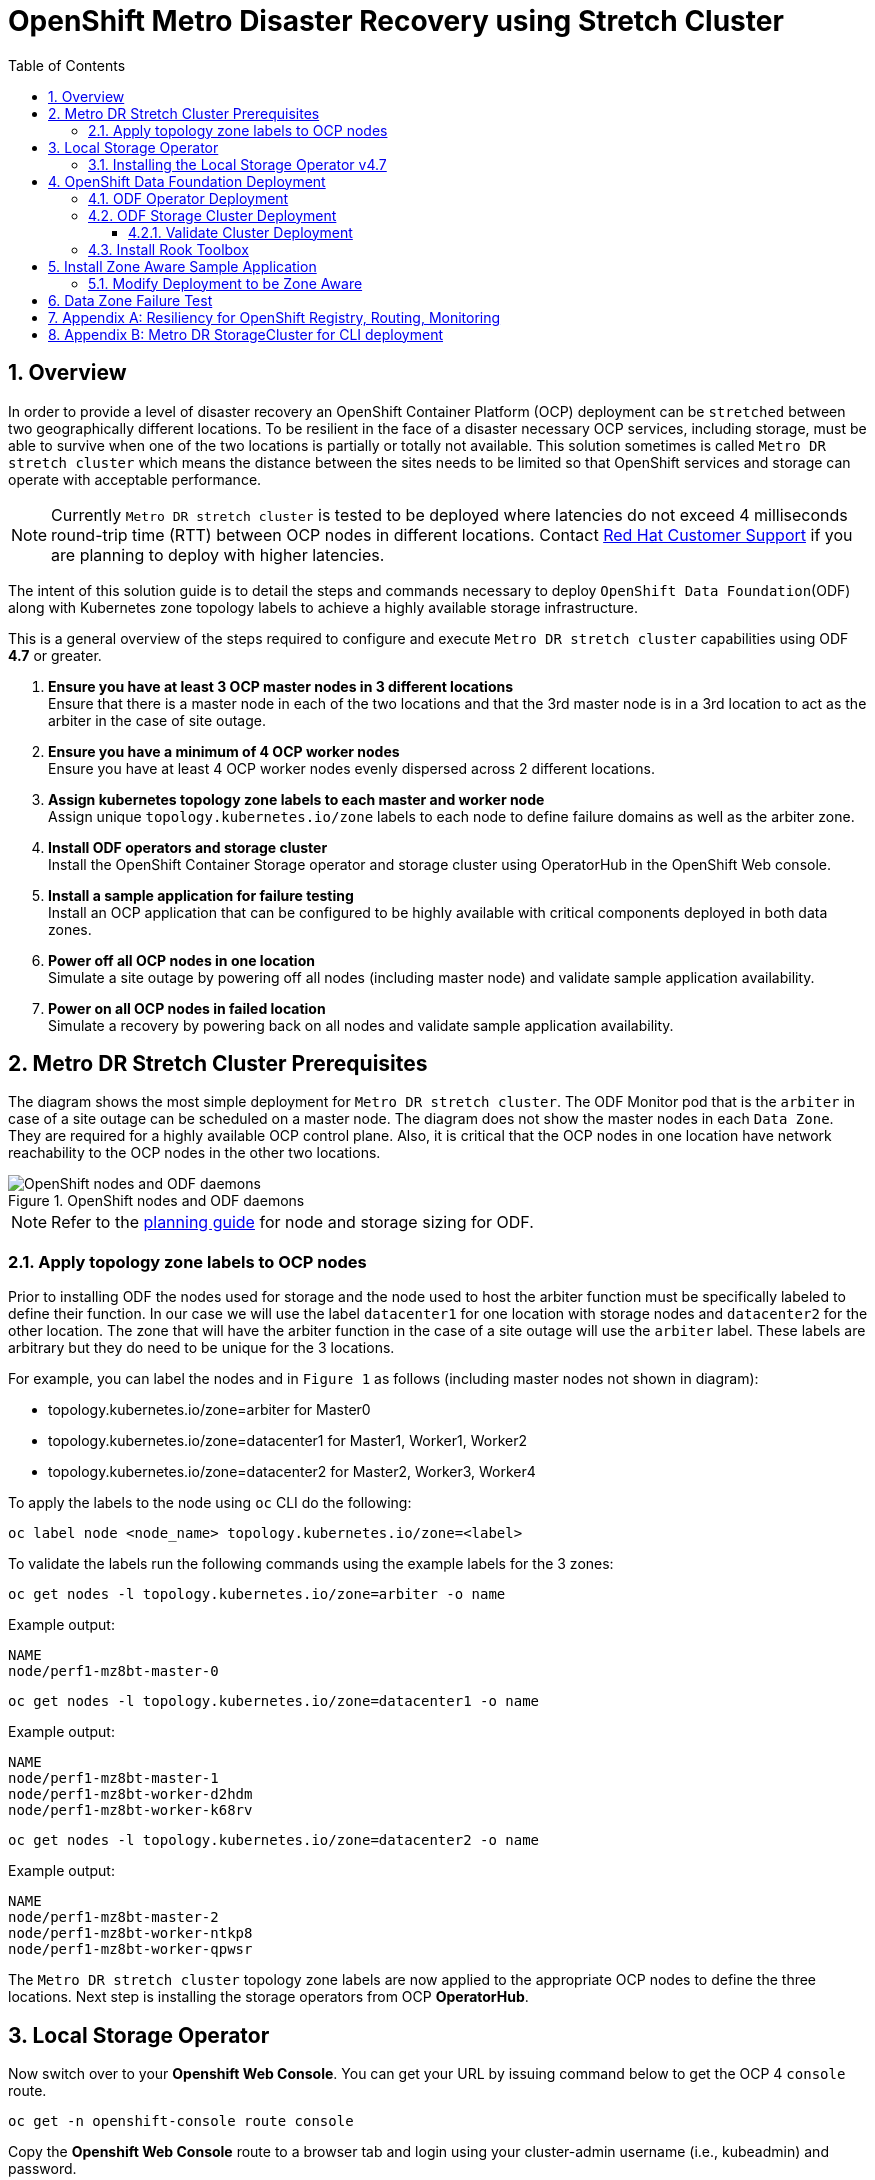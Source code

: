 = OpenShift Metro Disaster Recovery using Stretch Cluster
:toc:
:toclevels: 4
:icons: font
:source-language: shell
:numbered:
// Activate experimental attribute for Keyboard Shortcut keys
:experimental:
:source-highlighter: pygments
:hide-uri-scheme:

== Overview

In order to provide a level of disaster recovery an OpenShift Container Platform (OCP) deployment can be `stretched` between two geographically different locations. To be resilient in the face of a disaster necessary OCP services, including storage, must be able to survive when one of the two locations is partially or totally not available. This solution sometimes is called `Metro DR stretch cluster` which means the distance between the sites needs to be limited so that OpenShift services and storage can operate with acceptable performance.

NOTE: Currently `Metro DR stretch cluster` is tested to be deployed where latencies do not exceed 4 milliseconds round-trip time (RTT) between OCP nodes in different locations. Contact https://access.redhat.com/support[Red Hat Customer Support] if you are planning to deploy with higher latencies.

The intent of this solution guide is to detail the steps and commands necessary to deploy `OpenShift Data Foundation`(ODF) along with Kubernetes zone topology labels to achieve a highly available storage infrastructure.

This is a general overview of the steps required to configure and execute `Metro DR stretch cluster` capabilities using ODF *4.7* or greater.

[start=1]
. *Ensure you have at least 3 OCP master nodes in 3 different locations* +
Ensure that there is a master node in each of the two locations and that the 3rd master node is in a 3rd location to act as the arbiter in the case of site outage.
. *Ensure you have a minimum of 4 OCP worker nodes* +
Ensure you have at least 4 OCP worker nodes evenly dispersed across 2 different locations.
. *Assign kubernetes topology zone labels to each master and worker node* +
Assign unique `topology.kubernetes.io/zone` labels to each node to define failure domains as well as the arbiter zone.
. *Install ODF operators and storage cluster* +
Install the OpenShift Container Storage operator and storage cluster using OperatorHub in the OpenShift Web console.
. *Install a sample application for failure testing* +
Install an OCP application that can be configured to be highly available with critical components deployed in both data zones.
. *Power off all OCP nodes in one location* +
Simulate a site outage by powering off all nodes (including master node) and validate sample application availability.
. *Power on all OCP nodes in failed location* +
Simulate a recovery by powering back on all nodes and validate sample application availability.

== Metro DR Stretch Cluster Prerequisites 

The diagram shows the most simple deployment for `Metro DR stretch cluster`. The ODF Monitor pod that is the `arbiter` in case of a site outage can be scheduled on a master node. The diagram does not show the master nodes in each `Data Zone`. They are required for a highly available OCP control plane. Also, it is critical that the OCP nodes in one location have network reachability to the OCP nodes in the other two locations. 

.OpenShift nodes and ODF daemons
image::OCS4-metrodr-zones.png[OpenShift nodes and ODF daemons]

NOTE: Refer to the https://access.redhat.com/documentation/en-us/red_hat_openshift_container_storage/4.7/html/planning_your_deployment/index[planning guide] for node and storage sizing for ODF.

=== Apply topology zone labels to OCP nodes

Prior to installing ODF the nodes used for storage and the node used to host the arbiter function must be specifically labeled to define their function. In our case we will use the label `datacenter1` for one location with storage nodes and `datacenter2` for the other location. The zone that will have the arbiter function in the case of a site outage will use the `arbiter` label. These labels are arbitrary but they do need to be unique for the 3 locations.

For example, you can label the nodes and in `Figure 1` as follows (including master nodes not shown in diagram):

* topology.kubernetes.io/zone=arbiter for Master0
* topology.kubernetes.io/zone=datacenter1 for Master1, Worker1, Worker2
* topology.kubernetes.io/zone=datacenter2 for Master2, Worker3, Worker4

To apply the labels to the node using `oc` CLI do the following: 
----
oc label node <node_name> topology.kubernetes.io/zone=<label>
----

To validate the labels run the following commands using the example labels for the 3 zones:

[source,role="execute"]
----
oc get nodes -l topology.kubernetes.io/zone=arbiter -o name
----
.Example output:
----
NAME
node/perf1-mz8bt-master-0
----

[source,role="execute"]
----
oc get nodes -l topology.kubernetes.io/zone=datacenter1 -o name
----
.Example output:
----
NAME
node/perf1-mz8bt-master-1
node/perf1-mz8bt-worker-d2hdm
node/perf1-mz8bt-worker-k68rv
----

[source,role="execute"]
----
oc get nodes -l topology.kubernetes.io/zone=datacenter2 -o name
----
.Example output:
----
NAME
node/perf1-mz8bt-master-2
node/perf1-mz8bt-worker-ntkp8
node/perf1-mz8bt-worker-qpwsr
----

The `Metro DR stretch cluster` topology zone labels are now applied to the appropriate OCP nodes to define the three locations. Next step is installing the storage operators from OCP *OperatorHub*.

== Local Storage Operator

Now switch over to your *Openshift Web Console*. You can get your URL by
issuing command below to get the OCP 4 `console` route.

[source,role="execute"]
----
oc get -n openshift-console route console
----

Copy the *Openshift Web Console* route to a browser tab and login using your cluster-admin username (i.e., kubeadmin) and password.

=== Installing the Local Storage Operator v4.7

Once you are logged in, navigate to the *Operators* -> *OperatorHub* menu.

.OCP OperatorHub
image::OCS-OCP-OperatorHub.png[OCP OperatorHub]

Now type `local storage` in the *Filter by _keyword..._* box.

.OCP OperatorHub filter on OpenShift Data Foundation Operator
image::OCS4-OCP-OperatorHub-LSOFilter.png[OCP OperatorHub Filter]

Select `Local Storage` and then select *Install*.

.OCP OperatorHub Install OpenShift Data Foundation
image::OCS4-4.7-OCP4-OperatorHub-LSOInstall.png[OCP OperatorHub Install]

On the next screen make sure the settings are as shown in this figure.

.OCP Subscribe to OpenShift Data Foundation
image::OCS4-4.7-OCP4-OperatorHub-LSOSubscribe.png[OCP OperatorHub Subscribe]

Click `Install`.

Verify the Local Storage Operator deployment is successful.

[source,role="execute"]
....
oc get csv,pod -n openshift-local-storage
....
.Example output
----
NAME                                                                                      DISPLAY         VERSION                 REPLACES   PHASE
clusterserviceversion.operators.coreos.com/local-storage-operator.4.7.0-202103270130.p0   Local Storage   4.7.0-202103270130.p0              Succeeded

NAME                                          READY   STATUS    RESTARTS   AGE
pod/local-storage-operator-5879cf9565-r5s7k   1/1     Running   0          31s
----

IMPORTANT: Do not proceed with the next instructions until the Local Storage Operator is deployed successfully.

== OpenShift Data Foundation Deployment

In this section you will be installing ODF and enabling `arbiter` mode. For instruction specific to you environment reference https://access.redhat.com/documentation/en-us/red_hat_openshift_container_storage/4.7/[ODF documentation]. 

NOTE: Currently the `Metro DR stretch cluster` solution is only designed for use on VMware and Bare Metal servers.

The following will be installed:

- The ODF Operator (OCS Operator in OCP Web console)
- All other ODF resources (Ceph Pods, NooBaa Pods, StorageClasses)

=== ODF Operator Deployment

Start with creating the `openshift-storage` namespace.

[source,role="execute"]
----
oc create namespace openshift-storage
----

You must add the monitoring label to this namespace. This is required to get
prometheus metrics and alerts for the OCP storage dashboards. To label the
`openshift-storage` namespace use the following command:

[source,role="execute"]
----
oc label namespace openshift-storage "openshift.io/cluster-monitoring=true"
----

NOTE: The creation of the `openshift-storage` namespace, and the monitoring
label added to this namespace, can also be done during the OCS operator
installation using the *Openshift Web Console*.

Navigate to the *Operators* -> *OperatorHub* menu again.

.OCP OperatorHub
image::OCS-OCP-OperatorHub.png[OCP OperatorHub]

Now type `openshift container storage` in the *Filter by _keyword..._* box.

.OCP OperatorHub filter on OpenShift Data Foundation Operator
image::OCS4-4.7-OCP-OperatorHub-Filter.png[OCP OperatorHub Filter]

Select `OpenShift Data Foundation Operator` and then select *Install*.

.OCP OperatorHub Install OpenShift Data Foundation
image::OCS4-4.7-OCP4-OperatorHub-Install.png[OCP OperatorHub Install]

On the next screen make sure the settings are as shown in this figure.

.OCP Subscribe to OpenShift Data Foundation
image::OCS4-4.7-OCP4-OperatorHub-Subscribe.png[OCP OperatorHub Subscribe]

Click `Install`.

Now you can go back to your terminal window to check the progress of the
installation. Verify the operator is deployed successfully.

[source,role="execute"]
....
oc get pods,csv -n openshift-storage
....
.Example output
----
NAME                                        READY   STATUS    RESTARTS   AGE
pod/noobaa-operator-746ddfc79-fcrfz         1/1     Running   0          33s
pod/ocs-metrics-exporter-54b6d689f8-ltxvp   1/1     Running   0          32s
pod/ocs-operator-5bcdd97ff4-rgn7f           1/1     Running   0          33s
pod/rook-ceph-operator-7dd585bd97-sldkk     1/1     Running   0          33s

NAME                                                             DISPLAY                       VERSION        REPLACES   PHASE
clusterserviceversion.operators.coreos.com/ocs-operator.v4.7.0   OpenShift Container Storage   4.7.0                   Succeeded
----

CAUTION: Reaching this status shows that the installation of your operator was successful. Reaching this state can take several minutes.

=== ODF Storage Cluster Deployment

Navigate to the *Operators* -> *Installed Operators* menu.

.Locate ODF Operator
image::OCS4-4.7-OCP-InstalledOperators.png[OCP OperatorHub]

Click on `Storage Cluster` as indicated in the graphic above.

.ODF Storage Cluster
image::OCS4-4.7-OCP-CreateStorageCluster.png[ODF Storage Cluster]

Click on `Create Storage Cluster` on the far right side.

Select the *Internal - Attached Devices* deployment option.

.Select LSO Based Cluster
image::OCS4-4.7-OCP4-InternalAttached.png[LSO Based Cluster]

Provide storage cluster details.

.LSO Discovery Parameters
image::OCS4-4.7-OCP4-StorageClusterDetailsNew.png[LSO Discovery Parameters]

Click *Next* at the bottom of the screen.

.LSO LocalVolumeSet and Storage Class Configuration
image::OCS4-4.7-OCP4-StorageClusterLSOConfiguration.png[LSO Configuration Parameters]

Enter the desired configuration for your Local Storage Operator and click `Next`.

.LSO Storage Class Confirmation
image::OCS4-4.7-OCP4-StorageClusterLSOStorageClass.png[LSO Storage Class Confirmation]

Click `Yes` when asked to confirm the storage class creation.

IMPORTANT: The local storage (LSO) configuration will take a few minute. Please be patient.

Next check the `Enable arbiter` checkbox. Select the correct topology zone
that is to receive the Arbiter Monitor. The zone label is `arbiter` in this case.

.ODF Arbiter Mode Configuration
image::OCS4-4.7-OCP4-StorageClusterArbiterScreenNew.png[Arbiter Mode Selection]

Select the LSO storage class you created as illustrated in the screen capture. Then click `Next`.

.ODF Storage Class Select
image::OCS4-4.7-OCP4-ClassArbiterScreen.png[ODF Storage Class Select]

When asked if you want to enable encryption just click *Next* again.

NOTE: You can combine cluster wide encryption with Arbiter mode during a real deployment.
It is not the topic of this particular exercise.

Review parameters and create the cluster.

.Review Cluster Parameters
image::OCS4-4.7-OCP4-StorageClusterReviewNew.png[Review Cluster Parameters]

Click *Create* at the bottom of the `Review storage cluster` window.

==== Validate Cluster Deployment

Wait for your storage cluster to become operational. Do these steps to validate successful installation.

[source,role="execute"]
....
oc get cephcluster -n openshift-storage
....
.Example output
----
NAME                             DATADIRHOSTPATH   MONCOUNT   AGE     PHASE   MESSAGE                        HEALTH
ocs-storagecluster-cephcluster   /var/lib/rook     5          4m55s   Ready   Cluster created successfully   HEALTH_OK
----

[source,role="execute"]
....
oc get pods -n openshift-storage
....
.Example output
----
NAME                                                              READY   STATUS      RESTARTS   AGE
csi-cephfsplugin-28n69                                            3/3     Running     0          5m34s
csi-cephfsplugin-5qfrr                                            3/3     Running     0          5m34s
csi-cephfsplugin-provisioner-6976556bd7-5nvzz                     6/6     Running     0          5m34s
csi-cephfsplugin-provisioner-6976556bd7-z2g7w                     6/6     Running     0          5m34s
csi-cephfsplugin-qwzbs                                            3/3     Running     0          5m34s
csi-cephfsplugin-wrrm5                                            3/3     Running     0          5m34s
csi-rbdplugin-44bxs                                               3/3     Running     0          5m35s
csi-rbdplugin-lzc2x                                               3/3     Running     0          5m35s
csi-rbdplugin-mdm4n                                               3/3     Running     0          5m35s
csi-rbdplugin-provisioner-6b8557bd8b-54kvr                        6/6     Running     0          5m35s
csi-rbdplugin-provisioner-6b8557bd8b-k24sd                        6/6     Running     0          5m35s
csi-rbdplugin-v66cl                                               3/3     Running     0          5m35s
noobaa-core-0                                                     1/1     Running     0          2m23s
noobaa-db-pg-0                                                    1/1     Running     0          2m23s
noobaa-endpoint-cf67f6789-tlmmg                                   1/1     Running     0          43s
noobaa-operator-746ddfc79-fcrfz                                   1/1     Running     0          66m
ocs-metrics-exporter-54b6d689f8-ltxvp                             1/1     Running     0          66m
ocs-operator-5bcdd97ff4-rgn7f                                     1/1     Running     0          66m
rook-ceph-crashcollector-ip-10-0-137-183-5859f89db8-56tzl         1/1     Running     0          4m20s
rook-ceph-crashcollector-ip-10-0-148-220-66d4b9868d-wpdgz         1/1     Running     0          4m37s
rook-ceph-crashcollector-ip-10-0-168-114-6dc89c87d8-l2ckg         1/1     Running     0          4m52s
rook-ceph-crashcollector-ip-10-0-172-31-58dd45f7b9-wfjjv          1/1     Running     0          5m8s
rook-ceph-crashcollector-ip-10-0-212-112-67bcbb8949-vpn6h         1/1     Running     0          4m5s
rook-ceph-mds-ocs-storagecluster-cephfilesystem-a-64f7cb6dhb68v   2/2     Running     0          2m4s
rook-ceph-mds-ocs-storagecluster-cephfilesystem-b-96fd85c5vcbhn   2/2     Running     0          2m3s
rook-ceph-mgr-a-55f6d78b6b-9nvzr                                  2/2     Running     0          3m4s
rook-ceph-mon-a-599568d496-cqfxb                                  2/2     Running     0          5m9s
rook-ceph-mon-b-5b56c99655-m69s2                                  2/2     Running     0          4m52s
rook-ceph-mon-c-5854699cbd-76lrv                                  2/2     Running     0          4m37s
rook-ceph-mon-d-765776ccfc-46qpn                                  2/2     Running     0          4m20s
rook-ceph-mon-e-6bdd6d6bb8-wxwkf                                  2/2     Running     0          4m5s
rook-ceph-operator-7dd585bd97-sldkk                               1/1     Running     0          66m
rook-ceph-osd-0-d75955974-qk5l9                                   2/2     Running     0          2m43s
rook-ceph-osd-1-7f886fd54-bgjzp                                   2/2     Running     0          2m42s
rook-ceph-osd-2-546d7986d-n52px                                   2/2     Running     0          2m42s
rook-ceph-osd-3-666b86f659-sln5d                                  2/2     Running     0          2m34s
rook-ceph-osd-prepare-ocs-deviceset-localblock-0-data-0ptfjctn6   0/1     Completed   0          3m3s
rook-ceph-osd-prepare-ocs-deviceset-localblock-1-data-0ffsr9kf5   0/1     Completed   0          3m2s
rook-ceph-osd-prepare-ocs-deviceset-localblock-2-data-0mzrl7rrl   0/1     Completed   0          3m2s
rook-ceph-osd-prepare-ocs-deviceset-localblock-3-data-0j7md76tl   0/1     Completed   0          3m1s
----

=== Install Rook Toolbox

Deploy the `rook-ceph-tool` pod.

[source,role="execute"]
----
oc patch ODFInitialization ocsinit -n openshift-storage --type json --patch  '[{ "op": "replace", "path": "/spec/enableCephTools", "value": true }]'
----

Establish a remote shell to the toolbox pod.

[source,role="execute"]
----
TOOLS_POD=$(oc get pods -n openshift-storage -l app=rook-ceph-tools -o name)
oc rsh -n openshift-storage $TOOLS_POD ceph status
----

Run `ceph status` and `ceph osd tree` to see that status of the cluster.

.Example output
----
  cluster:
    id:     5f83a66c-3454-474f-9745-8205f01ea504
    health: HEALTH_OK

  services:
    mon: 5 daemons, quorum a,b,c,d,e (age 4m)
    mgr: a(active, since 4m)
    mds: ocs-storagecluster-cephfilesystem:1 {0=ocs-storagecluster-cephfilesystem-a=up:active} 1 up:standby-replay
    osd: 4 osds: 4 up (since 4m), 4 in (since 4m)

  task status:
    scrub status:
        mds.ocs-storagecluster-cephfilesystem-a: idle
        mds.ocs-storagecluster-cephfilesystem-b: idle

  data:
    pools:   3 pools, 192 pgs
    objects: 86 objects, 120 MiB
    usage:   4.2 GiB used, 9.1 TiB / 9.1 TiB avail
    pgs:     192 active+clean

  io:
    client:   853 B/s rd, 1023 B/s wr, 1 op/s rd, 0 op/s wr
----    

NOTE: As shown in `ceph status` output, the `Metro DR stretch cluster` is always deployed with 5 Monitors, 2 per active OSD failure domain and one in the Arbiter failure domain.

== Install Zone Aware Sample Application

In this section the `ocs-storagecluster-cephfs` *StorageClass* will be used to
create a RWX (ReadWriteMany) *PVC* that can be used by multiple pods at the
same time. The application we will use is called `File Uploader`. 

Because this application will share the same RWX volume for storing files we can demonstrate how an application can be spread across topology zones so that in the event of a site outage it is still available. This works for persistent data access as well because ODF storage configured for `Metro DR stretch cluster` is also zone aware and highly available.

Create a new project:

[source,role="execute"]
----
oc new-project my-shared-storage
----

Next deploy the example PHP application called `file-uploader`:

[source,role="execute"]
----
oc new-app openshift/php:7.2-ubi8~https://github.com/christianh814/openshift-php-upload-demo --name=file-uploader
----

.Sample Output:
----
--> Found image 4f2dcc0 (9 days old) in image stream "openshift/php" under tag "7.2-ubi8" for "openshift/php:7.2-
ubi8"

    Apache 2.4 with PHP 7.2
    -----------------------
    PHP 7.2 available as container is a base platform for building and running various PHP 7.2 applications and f
rameworks. PHP is an HTML-embedded scripting language. PHP attempts to make it easy for developers to write dynam
ically generated web pages. PHP also offers built-in database integration for several commercial and non-commerci
al database management systems, so writing a database-enabled webpage with PHP is fairly simple. The most common
use of PHP coding is probably as a replacement for CGI scripts.

    Tags: builder, php, php72, php-72

    * A source build using source code from https://github.com/christianh814/openshift-php-upload-demo will be cr
eated
      * The resulting image will be pushed to image stream tag "file-uploader:latest"
      * Use 'oc start-build' to trigger a new build

--> Creating resources ...
    imagestream.image.openshift.io "file-uploader" created
    buildconfig.build.openshift.io "file-uploader" created
    deployment.apps "file-uploader" created
    service "file-uploader" created
--> Success
    Build scheduled, use 'oc logs -f buildconfig/file-uploader' to track its progress.
    Application is not exposed. You can expose services to the outside world by executing one or more of the comm
ands below:
     'oc expose service/file-uploader'
    Run 'oc status' to view your app.
----

Watch the build log and wait for the application to be deployed:

[source,role="execute"]
----
oc logs -f bc/file-uploader -n my-shared-storage
----

.Example Output:
----
Cloning "https://github.com/christianh814/openshift-php-upload-demo" ...

[...]

Generating dockerfile with builder image image-registry.openshift-image-regis
try.svc:5000/openshift/php@sha256:d97466f33999951739a76bce922ab17088885db610c
0e05b593844b41d5494ea
STEP 1: FROM image-registry.openshift-image-registry.svc:5000/openshift/php@s
ha256:d97466f33999951739a76bce922ab17088885db610c0e05b593844b41d5494ea
STEP 2: LABEL "io.openshift.build.commit.author"="Christian Hernandez <christ
ian.hernandez@yahoo.com>"       "io.openshift.build.commit.date"="Sun Oct 1 1
7:15:09 2017 -0700"       "io.openshift.build.commit.id"="288eda3dff43b02f7f7
b6b6b6f93396ffdf34cb2"       "io.openshift.build.commit.ref"="master"       "
io.openshift.build.commit.message"="trying to modularize"       "io.openshift
.build.source-location"="https://github.com/christianh814/openshift-php-uploa
d-demo"       "io.openshift.build.image"="image-registry.openshift-image-regi
stry.svc:5000/openshift/php@sha256:d97466f33999951739a76bce922ab17088885db610
c0e05b593844b41d5494ea"
STEP 3: ENV OPENSHIFT_BUILD_NAME="file-uploader-1"     OPENSHIFT_BUILD_NAMESP
ACE="my-shared-storage"     OPENSHIFT_BUILD_SOURCE="https://github.com/christ
ianh814/openshift-php-upload-demo"     OPENSHIFT_BUILD_COMMIT="288eda3dff43b0
2f7f7b6b6b6f93396ffdf34cb2"
STEP 4: USER root
STEP 5: COPY upload/src /tmp/src
STEP 6: RUN chown -R 1001:0 /tmp/src
STEP 7: USER 1001
STEP 8: RUN /usr/libexec/s2i/assemble
---> Installing application source...
=> sourcing 20-copy-config.sh ...
---> 17:24:39     Processing additional arbitrary httpd configuration provide
d by s2i ...
=> sourcing 00-documentroot.conf ...
=> sourcing 50-mpm-tuning.conf ...
=> sourcing 40-ssl-certs.sh ...
STEP 9: CMD /usr/libexec/s2i/run
STEP 10: COMMIT temp.builder.openshift.io/my-shared-storage/file-uploader-1:3
b83e447
Getting image source signatures

[...]

Writing manifest to image destination
Storing signatures
Successfully pushed image-registry.openshift-image-registry.svc:5000/my-share
d-storage/file-uploader@sha256:929c0ce3dcc65a6f6e8bd44069862858db651358b88065
fb483d51f5d704e501
Push successful
----

The command prompt returns out of the tail mode once you see _Push successful_.

NOTE: This use of the `new-app` command directly asked for application code to
be built and did not involve a template. That is why it only created a *single
Pod* deployment with a *Service* and no *Route*.

Let's make our application production ready by exposing it via a `Route` and
scale to 4 instances for high availability:

[source,role="execute"]
----
oc expose svc/file-uploader -n my-shared-storage
----
[source,role="execute"]
----
oc scale --replicas=4 deploy/file-uploader -n my-shared-storage
----
[source,role="execute"]
----
oc get pods -n my-shared-storage
----

You should have 4 `file-uploader` *Pods* in a few minutes. Repeat the command
above until there are 4 `file-uploader` *Pods* in `Running` STATUS.

You can create a *PersistentVolumeClaim* and attach it into an application with
the `oc set volume` command. Execute the following

[source,role="execute"]
----
oc set volume deploy/file-uploader --add --name=my-shared-storage \
-t pvc --claim-mode=ReadWriteMany --claim-size=10Gi \
--claim-name=my-shared-storage --claim-class=ocs-storagecluster-cephfs \
--mount-path=/opt/app-root/src/uploaded \
-n my-shared-storage
----

This command will:

* create a *PersistentVolumeClaim*
* update the *Deployment* to include a `volume` definition
* update the *Deployment* to attach a `volumemount` into the specified
  `mount-path`
* cause a new deployment of the 3 application *Pods*

Now, let's look at the result of adding the volume:

[source,role="execute"]
----
oc get pvc -n my-shared-storage
----
.Example Output:
----
NAME                STATUS   VOLUME                                     CAPACITY   ACCESS MODES   STORAGECLASS                AGE
my-shared-storage   Bound    pvc-5402cc8a-e874-4d7e-af76-1eb05bd2e7c7   10Gi       RWX            ocs-storagecluster-cephfs   52s
----

Notice the `ACCESSMODE` being set to *RWX* (short for `ReadWriteMany`).

All 4 `file-uploader`*Pods* are using the same *RWX* volume. Without this
`ACCESSMODE`, OpenShift will not attempt to attach multiple *Pods* to the
same *PersistentVolume* reliably. If you attempt to scale up deployments that
are using *RWO* or `ReadWriteOnce` storage, the *Pods* will actually all
become co-located on the same node.

=== Modify Deployment to be Zone Aware

Currently the `file-upoader` *Deployment* is not zone aware and could schedule all of the *Pods* in the same zone. If this happened and there was a site outage then the application would be unavailable.

[source,role="execute"]
----
oc get deployment file-uploader -o yaml -n my-shared-storage | less
----

Search for `containers` and repeat the search a few times until your output is similar. There is currently no pod placement rules in the default *Deployment* `file-uploader`.

.Example Output:
[source,yaml]
----
[...]
spec:
  progressDeadlineSeconds: 600
  replicas: 4
  revisionHistoryLimit: 10
  selector:
    matchLabels:
      deployment: file-uploader
  strategy:
    rollingUpdate:
      maxSurge: 25%
      maxUnavailable: 25%
    type: RollingUpdate
  template:
    metadata:
      annotations:
        openshift.io/generated-by: OpenShiftNewApp
      creationTimestamp: null
      labels:
        deployment: file-uploader
      spec:  # <-- Start inserted lines after here
        containers:  # <-- End inserted lines before here
        - image: image-registry.openshift-image-registry.svc:5000/my-shared-storage/file-uploader@sha256:a458ea62f990e431ad7d5f84c89e2fa27bdebdd5e29c5418c70c56eb81f0a26b
          imagePullPolicy: IfNotPresent
          name: file-uploader
[...]
----

Currently the deployment is not configured to be zone aware. The *Deployment* needs to be modified to use the topology zone labels as shown below. Edit the deployment and add the new lines below between the `start` and `end` point.

[source,role="execute"]
----
oc edit deployment file-uploader -n my-shared-storage
----
[source,yaml]
----
[...]
      spec:
        topologySpreadConstraints:
          - labelSelector:
              matchLabels:
                deployment: file-uploader
            maxSkew: 1
            topologyKey: topology.kubernetes.io/zone
            whenUnsatisfiable: DoNotSchedule
          - labelSelector:
               matchLabels:
                 deployment: file-uploader
            maxSkew: 1
            topologyKey: kubernetes.io/hostname
            whenUnsatisfiable: ScheduleAnyway
        nodeSelector:
          node-role.kubernetes.io/worker: ""
        containers:
[...]
----
.Example output:
----
deployment.apps/file-uploader edited
----

Now scale the deployment to zero *Pods*. and then back to 4 *Pods*. This is needed because the deployment changed in terms of *Pod* placement.

[source,role="execute"]
----
oc scale deployment file-uploader --replicas=0 -n my-shared-storage
----
.Example output:
----
deployment.apps/file-uploader scaled
----

And then back to 4 *Pods*.

[source,role="execute"]
----
oc scale deployment file-uploader --replicas=4 -n my-shared-storage
----
.Example output:
----
deployment.apps/file-uploader scaled
----

Validate now that the 4 *Pods* are spread across the 4 nodes in `datacenter1` and `datacenter2` zones.

[source,role="execute"]
----
oc get pods -o wide -n my-shared-storage | egrep '^file-uploader'| grep -v build | awk '{print $7}' | sort | uniq -c
----
.Example output:
----
   1 perf1-mz8bt-worker-d2hdm
   1 perf1-mz8bt-worker-k68rv
   1 perf1-mz8bt-worker-ntkp8
   1 perf1-mz8bt-worker-qpwsr
----

[source,role="execute"]
----
oc get nodes -L topology.kubernetes.io/zone | grep datacenter | grep -v master
----
.Example output:
----
perf1-mz8bt-worker-d2hdm   Ready    worker   35d   v1.20.0+5fbfd19   datacenter1
perf1-mz8bt-worker-k68rv   Ready    worker   35d   v1.20.0+5fbfd19   datacenter1
perf1-mz8bt-worker-ntkp8   Ready    worker   35d   v1.20.0+5fbfd19   datacenter2
perf1-mz8bt-worker-qpwsr   Ready    worker   35d   v1.20.0+5fbfd19   datacenter2
----
          
Now let's use the file uploader web application using your browser to upload
new files.

First, find the *Route* that has been created:

[source,role="execute"]
----
oc get route file-uploader -n my-shared-storage -o jsonpath --template="http://{.spec.host}{'\n'}"
----

This will return a route similar to this one.

.Sample Output:
----
http://file-uploader-my-shared-storage.apps.cluster-ocs4-abdf.ocs4-abdf.sandbox744.opentlc.com
----

Point your browser to the web application using your route above. *Your `route`
will be different.*

The web app simply lists all uploaded files and offers the ability to upload
new ones as well as download the existing data. Right now there is
nothing.

Select an arbitrary file from your local machine and upload it to the app.

.A simple PHP-based file upload tool
image::uploader_screen_upload.png[]

Once done click *_List uploaded files_* to see the list of all currently
uploaded files.

Next step is to use the application to test availability during a site outage.

== Data Zone Failure Test

*Under Construction*

// == Arbiter Zone Failure Test
// 
// This test is designed to demonstrates that if the failure domain hosting the
// Monitor running in Arbiter mode is subject to a failure the application remains available at all time. Both RPO and RTO are equal to 0.

== Appendix A: Resiliency for OpenShift Registry, Routing, Monitoring 

*Under Construction*

== Appendix B: Metro DR StorageCluster for CLI deployment

Example *StorageCluster* CR for `Metro DR stretch cluster`. For each set of 4 OSDs increment the `count` by 1.

NOTE: Under the `managedResources` section is the default setting of `manage` for OCS services (i.e., block, file, object using RGW, object using NooBaa). This means any changes to OCS `CustomResources` (CRs) will always reconcile back to default values. The other choices instead of `manage` are `init` and `ignore`. The setting of `init` for the service (i.e., cephBlockPools) will not reconcile back to default if changes are made to the CR. The setting of `ignore` will not deploy the particular service.

[source,yaml]
----
apiVersion: ocs.openshift.io/v1
kind: StorageCluster
metadata:
  name: ocs-storagecluster
  namespace: openshift-storage
spec:
  arbiter:
    enable: true  # <-- Enable arbiter mode for Metro Dr stretch cluster
  nodeTopologies:
    arbiterLocation: arbiter  # <-- Modify to label for arbiter zone
  manageNodes: false
  resources: {}
  monDataDirHostPath: /var/lib/rook
  managedResources:
    cephBlockPools:
      reconcileStrategy: manage
    cephFilesystems:
      reconcileStrategy: manage
    cephObjectStoreUsers:
      reconcileStrategy: manage
    cephObjectStores:
      reconcileStrategy: manage
    snapshotClasses:
      reconcileStrategy: manage
    storageClasses:
      reconcileStrategy: manage
  multiCloudGateway:
    reconcileStrategy: manage
  storageDeviceSets:
  - count: 1  # <-- For each set of 4 disks increment the count by 1
    dataPVCTemplate:
      spec:
        accessModes:
        - ReadWriteOnce
        resources:
          requests:
            storage: "100Gi"  # <-- Use value smaller than actual disk size
        storageClassName: localblock  # <-- Modify to correct LSO storageclass
        volumeMode: Block
    name: ocs-deviceset
    placement: {}
    portable: false
    replica: 4  # <-- Replica = 4 for volume and object storage
    resources: {}
----        
        
Save contents above to storagecluster-metrodr.yaml file.

[source,shell]
----
oc create -f storagecluster-metrodr.yaml
----        
